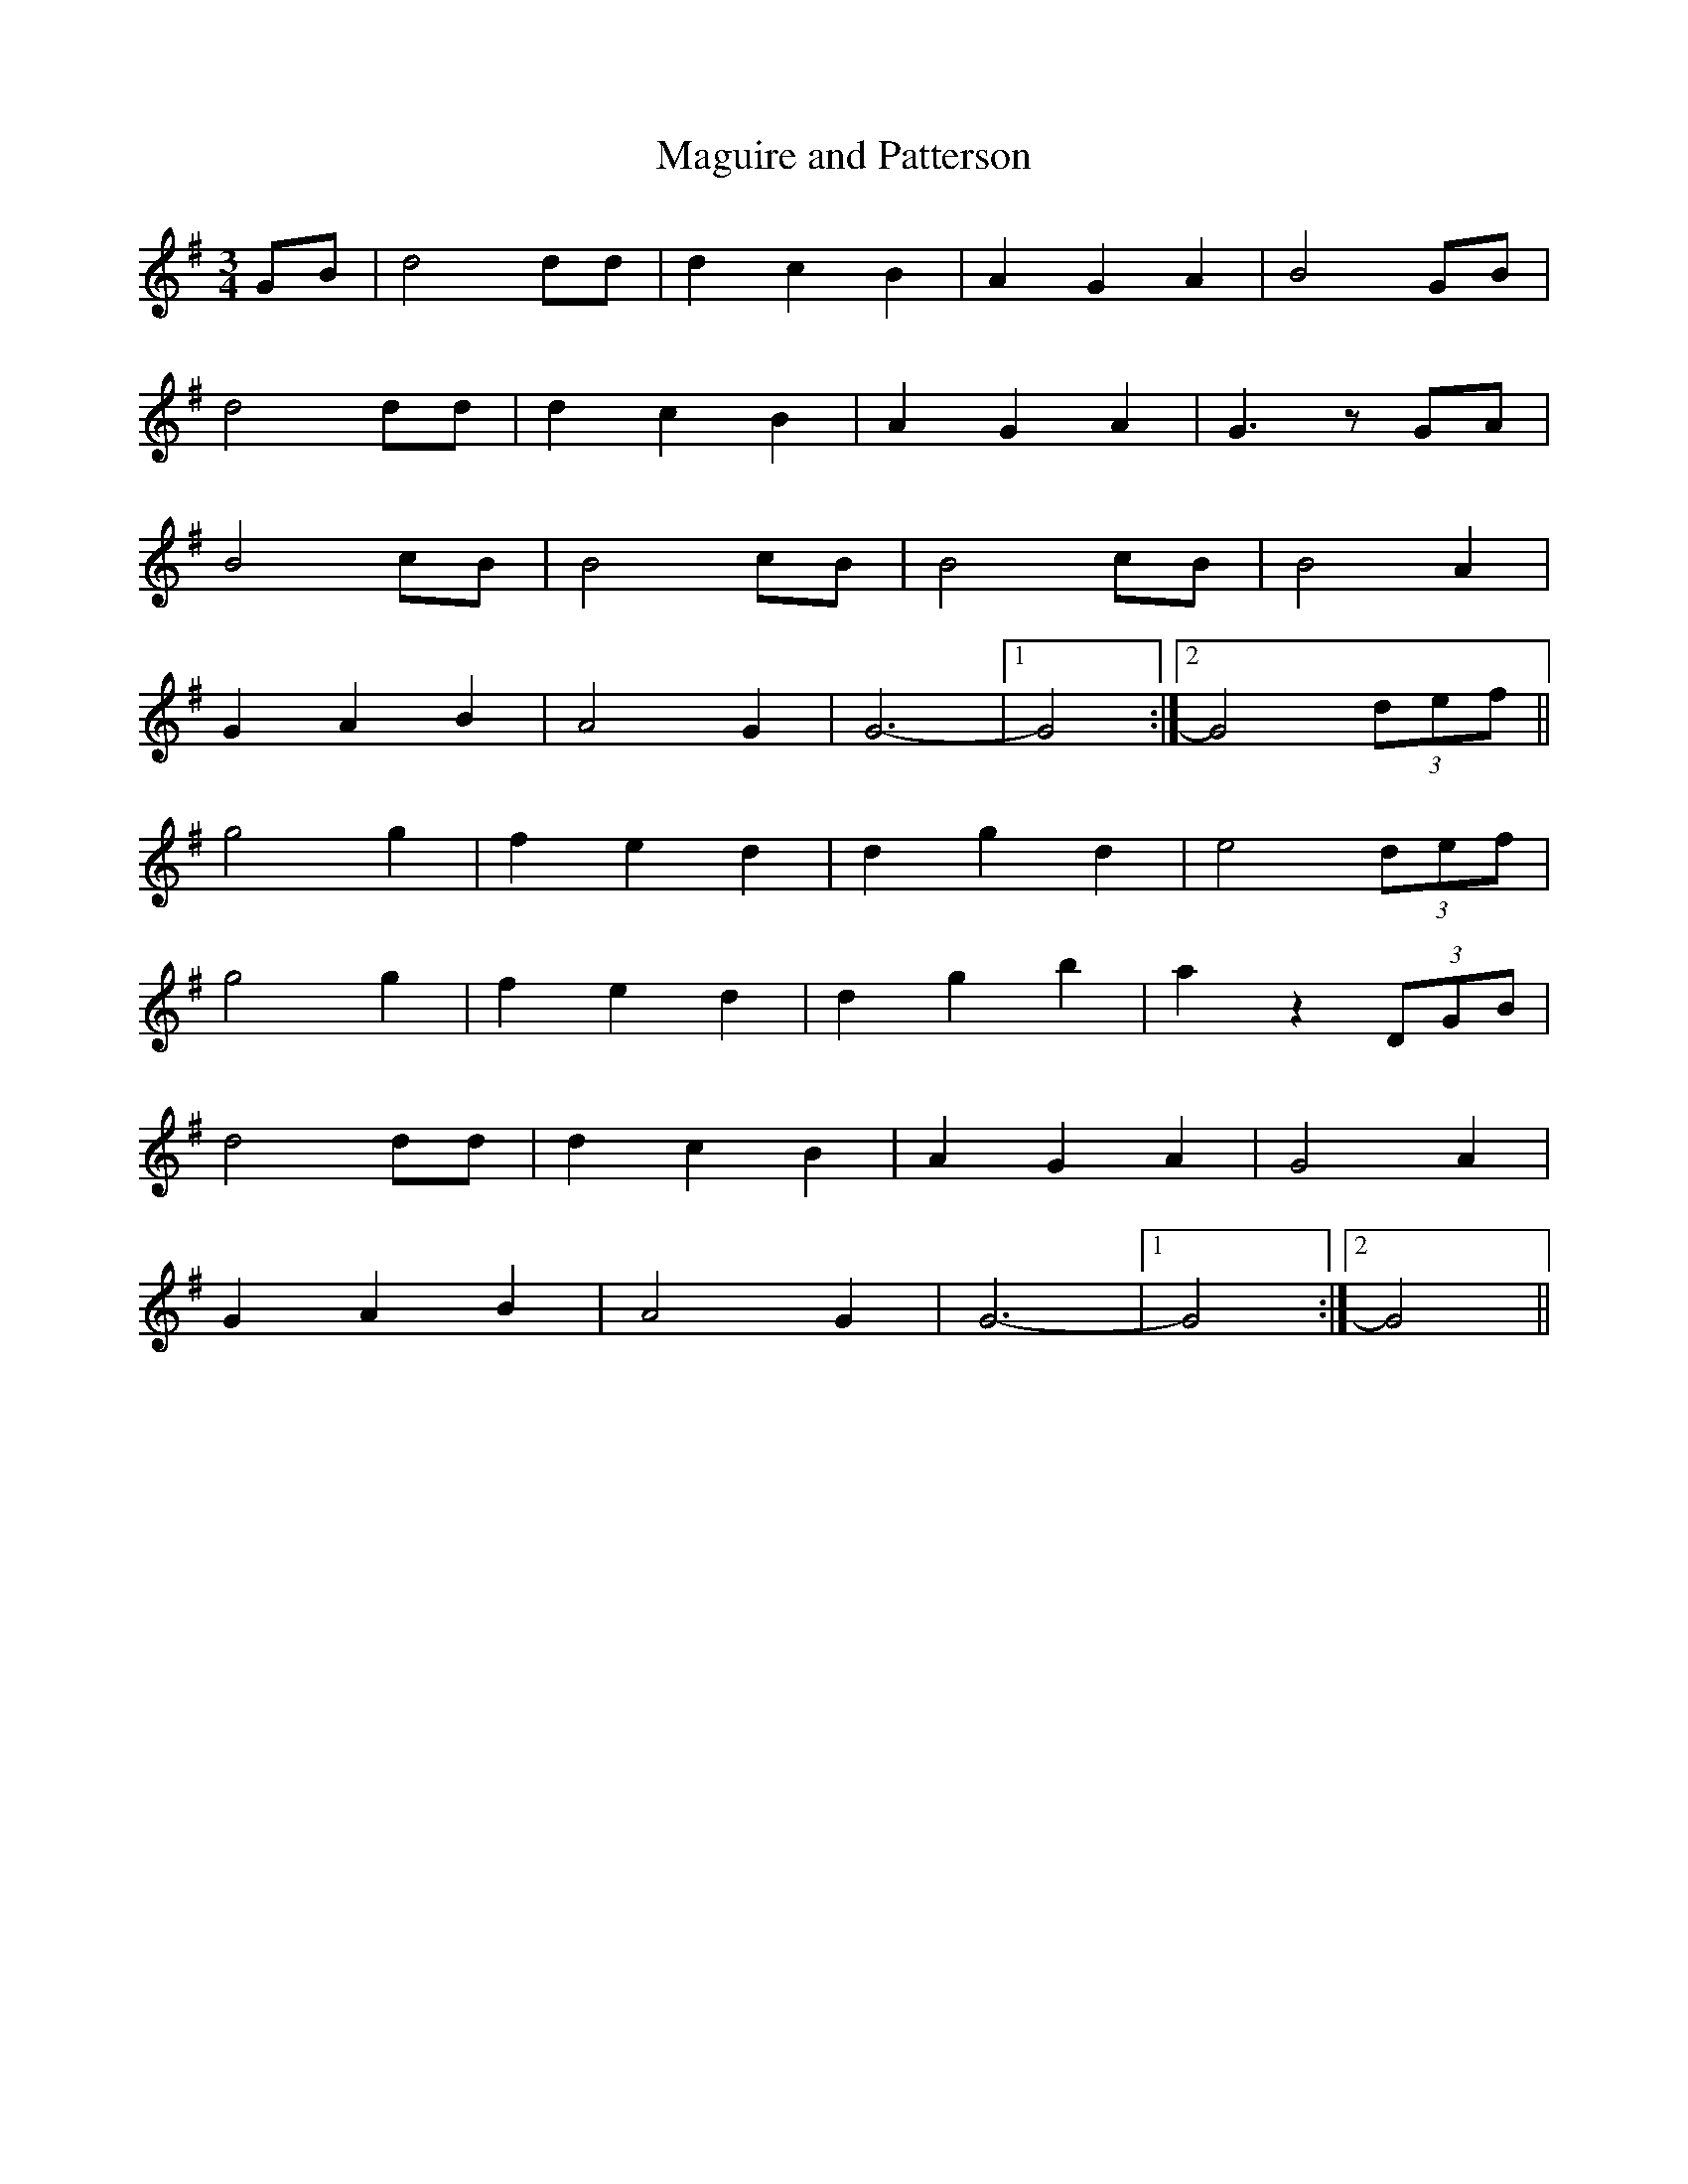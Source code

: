 X:156
T:Maguire and Patterson
M:3/4
L:1/8
K:G
GB | d4 dd | d2 c2 B2 | A2 G2 A2 | B4 GB |
d4 dd | d2 c2 B2 | A2 G2 A2 | G3 z GA |
B4 cB | B4 cB | B4 cB | B4 A2 |
G2 A2 B2 | A4 G2 | G6- |1 G4 :|2 G4 (3def ||
g4 g2 | f2 e2 d2 | d2 g2 d2 | e4 (3def |
g4 g2 | f2 e2 d2 | d2 g2 b2 | a2 z2 (3DGB |
d4 dd | d2 c2 B2 | A2 G2 A2 | G4 A2 |
G2 A2 B2 | A4 G2 | G6- |1 G4 :|2 G4 ||
